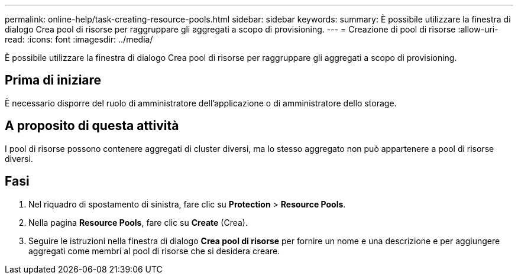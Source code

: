 ---
permalink: online-help/task-creating-resource-pools.html 
sidebar: sidebar 
keywords:  
summary: È possibile utilizzare la finestra di dialogo Crea pool di risorse per raggruppare gli aggregati a scopo di provisioning. 
---
= Creazione di pool di risorse
:allow-uri-read: 
:icons: font
:imagesdir: ../media/


[role="lead"]
È possibile utilizzare la finestra di dialogo Crea pool di risorse per raggruppare gli aggregati a scopo di provisioning.



== Prima di iniziare

È necessario disporre del ruolo di amministratore dell'applicazione o di amministratore dello storage.



== A proposito di questa attività

I pool di risorse possono contenere aggregati di cluster diversi, ma lo stesso aggregato non può appartenere a pool di risorse diversi.



== Fasi

. Nel riquadro di spostamento di sinistra, fare clic su *Protection* > *Resource Pools*.
. Nella pagina *Resource Pools*, fare clic su *Create* (Crea).
. Seguire le istruzioni nella finestra di dialogo *Crea pool di risorse* per fornire un nome e una descrizione e per aggiungere aggregati come membri al pool di risorse che si desidera creare.


